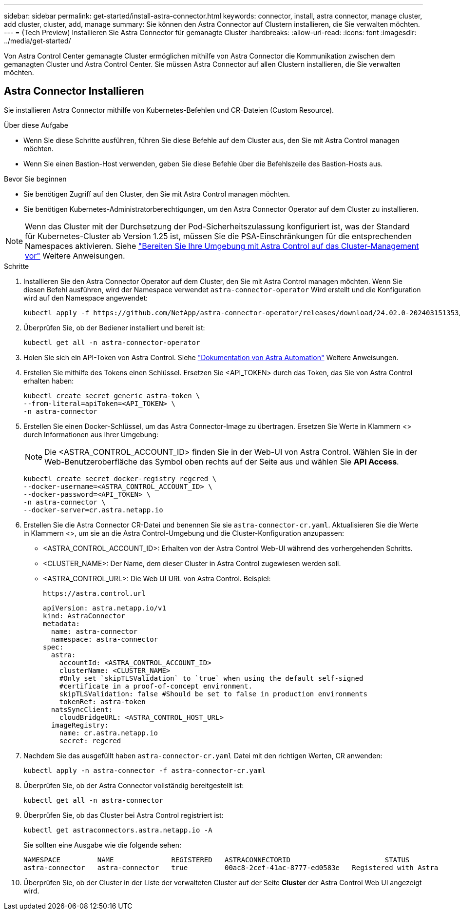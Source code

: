 ---
sidebar: sidebar 
permalink: get-started/install-astra-connector.html 
keywords: connector, install, astra connector, manage cluster, add cluster, cluster, add, manage 
summary: Sie können den Astra Connector auf Clustern installieren, die Sie verwalten möchten. 
---
= (Tech Preview) Installieren Sie Astra Connector für gemanagte Cluster
:hardbreaks:
:allow-uri-read: 
:icons: font
:imagesdir: ../media/get-started/


[role="lead"]
Von Astra Control Center gemanagte Cluster ermöglichen mithilfe von Astra Connector die Kommunikation zwischen dem gemanagten Cluster und Astra Control Center. Sie müssen Astra Connector auf allen Clustern installieren, die Sie verwalten möchten.



== Astra Connector Installieren

Sie installieren Astra Connector mithilfe von Kubernetes-Befehlen und CR-Dateien (Custom Resource).

.Über diese Aufgabe
* Wenn Sie diese Schritte ausführen, führen Sie diese Befehle auf dem Cluster aus, den Sie mit Astra Control managen möchten.
* Wenn Sie einen Bastion-Host verwenden, geben Sie diese Befehle über die Befehlszeile des Bastion-Hosts aus.


.Bevor Sie beginnen
* Sie benötigen Zugriff auf den Cluster, den Sie mit Astra Control managen möchten.
* Sie benötigen Kubernetes-Administratorberechtigungen, um den Astra Connector Operator auf dem Cluster zu installieren.



NOTE: Wenn das Cluster mit der Durchsetzung der Pod-Sicherheitszulassung konfiguriert ist, was der Standard für Kubernetes-Cluster ab Version 1.25 ist, müssen Sie die PSA-Einschränkungen für die entsprechenden Namespaces aktivieren. Siehe link:prep-for-cluster-management.html["Bereiten Sie Ihre Umgebung mit Astra Control auf das Cluster-Management vor"] Weitere Anweisungen.

.Schritte
. Installieren Sie den Astra Connector Operator auf dem Cluster, den Sie mit Astra Control managen möchten. Wenn Sie diesen Befehl ausführen, wird der Namespace verwendet `astra-connector-operator` Wird erstellt und die Konfiguration wird auf den Namespace angewendet:
+
[source, console]
----
kubectl apply -f https://github.com/NetApp/astra-connector-operator/releases/download/24.02.0-202403151353/astraconnector_operator.yaml
----
. Überprüfen Sie, ob der Bediener installiert und bereit ist:
+
[source, console]
----
kubectl get all -n astra-connector-operator
----
. Holen Sie sich ein API-Token von Astra Control. Siehe https://docs.netapp.com/us-en/astra-automation/get-started/get_api_token.html["Dokumentation von Astra Automation"^] Weitere Anweisungen.
. Erstellen Sie mithilfe des Tokens einen Schlüssel. Ersetzen Sie <API_TOKEN> durch das Token, das Sie von Astra Control erhalten haben:
+
[source, console]
----
kubectl create secret generic astra-token \
--from-literal=apiToken=<API_TOKEN> \
-n astra-connector
----
. Erstellen Sie einen Docker-Schlüssel, um das Astra Connector-Image zu übertragen. Ersetzen Sie Werte in Klammern <> durch Informationen aus Ihrer Umgebung:
+

NOTE: Die <ASTRA_CONTROL_ACCOUNT_ID> finden Sie in der Web-UI von Astra Control. Wählen Sie in der Web-Benutzeroberfläche das Symbol oben rechts auf der Seite aus und wählen Sie *API Access*.

+
[source, console]
----
kubectl create secret docker-registry regcred \
--docker-username=<ASTRA_CONTROL_ACCOUNT_ID> \
--docker-password=<API_TOKEN> \
-n astra-connector \
--docker-server=cr.astra.netapp.io
----
. Erstellen Sie die Astra Connector CR-Datei und benennen Sie sie `astra-connector-cr.yaml`. Aktualisieren Sie die Werte in Klammern <>, um sie an die Astra Control-Umgebung und die Cluster-Konfiguration anzupassen:
+
** <ASTRA_CONTROL_ACCOUNT_ID>: Erhalten von der Astra Control Web-UI während des vorhergehenden Schritts.
** <CLUSTER_NAME>: Der Name, dem dieser Cluster in Astra Control zugewiesen werden soll.
** <ASTRA_CONTROL_URL>: Die Web UI URL von Astra Control. Beispiel:
+
[listing]
----
https://astra.control.url
----
+
[source, yaml]
----
apiVersion: astra.netapp.io/v1
kind: AstraConnector
metadata:
  name: astra-connector
  namespace: astra-connector
spec:
  astra:
    accountId: <ASTRA_CONTROL_ACCOUNT_ID>
    clusterName: <CLUSTER_NAME>
    #Only set `skipTLSValidation` to `true` when using the default self-signed
    #certificate in a proof-of-concept environment.
    skipTLSValidation: false #Should be set to false in production environments
    tokenRef: astra-token
  natsSyncClient:
    cloudBridgeURL: <ASTRA_CONTROL_HOST_URL>
  imageRegistry:
    name: cr.astra.netapp.io
    secret: regcred
----


. Nachdem Sie das ausgefüllt haben `astra-connector-cr.yaml` Datei mit den richtigen Werten, CR anwenden:
+
[source, console]
----
kubectl apply -n astra-connector -f astra-connector-cr.yaml
----
. Überprüfen Sie, ob der Astra Connector vollständig bereitgestellt ist:
+
[source, console]
----
kubectl get all -n astra-connector
----
. Überprüfen Sie, ob das Cluster bei Astra Control registriert ist:
+
[source, console]
----
kubectl get astraconnectors.astra.netapp.io -A
----
+
Sie sollten eine Ausgabe wie die folgende sehen:

+
[listing]
----
NAMESPACE         NAME              REGISTERED   ASTRACONNECTORID                       STATUS
astra-connector   astra-connector   true         00ac8-2cef-41ac-8777-ed0583e   Registered with Astra
----
. Überprüfen Sie, ob der Cluster in der Liste der verwalteten Cluster auf der Seite *Cluster* der Astra Control Web UI angezeigt wird.

